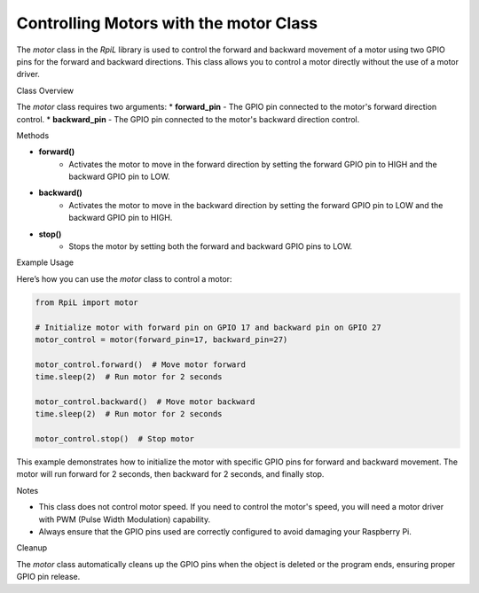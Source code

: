 Controlling Motors with the motor Class
=======================================

The `motor` class in the `RpiL` library is used to control the forward and backward movement of a motor using two GPIO pins for the forward and backward directions. This class allows you to control a motor directly without the use of a motor driver.

Class Overview

The `motor` class requires two arguments:
* **forward_pin** - The GPIO pin connected to the motor's forward direction control.
* **backward_pin** - The GPIO pin connected to the motor's backward direction control.

Methods

* **forward()**
    * Activates the motor to move in the forward direction by setting the forward GPIO pin to HIGH and the backward GPIO pin to LOW.
* **backward()**
    * Activates the motor to move in the backward direction by setting the forward GPIO pin to LOW and the backward GPIO pin to HIGH.
* **stop()**
    * Stops the motor by setting both the forward and backward GPIO pins to LOW.

Example Usage

Here’s how you can use the `motor` class to control a motor:

.. code-block:: Python

    from RpiL import motor

    # Initialize motor with forward pin on GPIO 17 and backward pin on GPIO 27
    motor_control = motor(forward_pin=17, backward_pin=27)

    motor_control.forward()  # Move motor forward
    time.sleep(2)  # Run motor for 2 seconds

    motor_control.backward()  # Move motor backward
    time.sleep(2)  # Run motor for 2 seconds

    motor_control.stop()  # Stop motor

This example demonstrates how to initialize the motor with specific GPIO pins for forward and backward movement. The motor will run forward for 2 seconds, then backward for 2 seconds, and finally stop.

Notes

* This class does not control motor speed. If you need to control the motor's speed, you will need a motor driver with PWM (Pulse Width Modulation) capability.
* Always ensure that the GPIO pins used are correctly configured to avoid damaging your Raspberry Pi.

Cleanup

The `motor` class automatically cleans up the GPIO pins when the object is deleted or the program ends, ensuring proper GPIO pin release.
